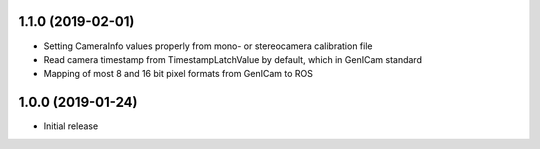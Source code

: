 1.1.0 (2019-02-01)
------------------

* Setting CameraInfo values properly from mono- or stereocamera calibration file
* Read camera timestamp from TimestampLatchValue by default, which in GenICam standard
* Mapping of most 8 and 16 bit pixel formats from GenICam to ROS

1.0.0 (2019-01-24)
------------------

* Initial release

